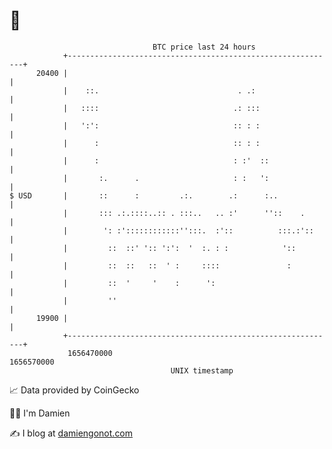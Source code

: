 * 👋

#+begin_example
                                   BTC price last 24 hours                    
               +------------------------------------------------------------+ 
         20400 |                                                            | 
               |    ::.                               . .:                  | 
               |   ::::                              .: :::                 | 
               |   ':':                              :: : :                 | 
               |      :                              :: : :                 | 
               |      :                              : :'  ::               | 
               |       :.      .                     : :   ':               | 
   $ USD       |       ::      :         .:.        .:      :..             | 
               |       ::: .:.::::..:: . :::..   .. :'      ''::    .       | 
               |        ': :'::::::::::::'':::.  :'::          :::.:'::     | 
               |         ::  ::' ':: ':':  '  :. : :            '::         | 
               |         ::  ::   ::  ' :     ::::               :          | 
               |         ::  '     '    :      ':                           | 
               |         ''                                                 | 
         19900 |                                                            | 
               +------------------------------------------------------------+ 
                1656470000                                        1656570000  
                                       UNIX timestamp                         
#+end_example
📈 Data provided by CoinGecko

🧑‍💻 I'm Damien

✍️ I blog at [[https://www.damiengonot.com][damiengonot.com]]
